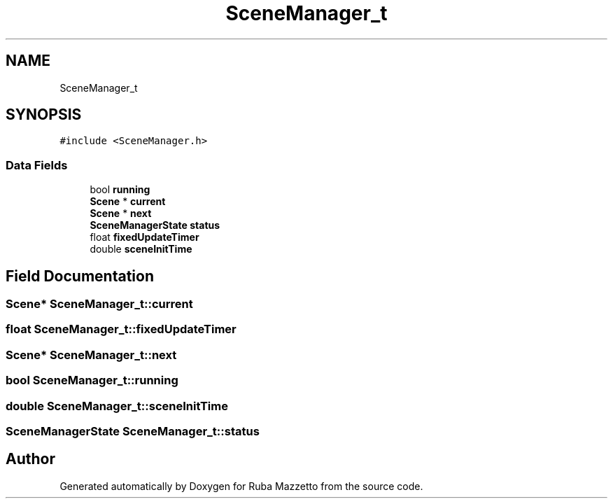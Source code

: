 .TH "SceneManager_t" 3 "Fri May 6 2022" "Ruba Mazzetto" \" -*- nroff -*-
.ad l
.nh
.SH NAME
SceneManager_t
.SH SYNOPSIS
.br
.PP
.PP
\fC#include <SceneManager\&.h>\fP
.SS "Data Fields"

.in +1c
.ti -1c
.RI "bool \fBrunning\fP"
.br
.ti -1c
.RI "\fBScene\fP * \fBcurrent\fP"
.br
.ti -1c
.RI "\fBScene\fP * \fBnext\fP"
.br
.ti -1c
.RI "\fBSceneManagerState\fP \fBstatus\fP"
.br
.ti -1c
.RI "float \fBfixedUpdateTimer\fP"
.br
.ti -1c
.RI "double \fBsceneInitTime\fP"
.br
.in -1c
.SH "Field Documentation"
.PP 
.SS "\fBScene\fP* SceneManager_t::current"

.SS "float SceneManager_t::fixedUpdateTimer"

.SS "\fBScene\fP* SceneManager_t::next"

.SS "bool SceneManager_t::running"

.SS "double SceneManager_t::sceneInitTime"

.SS "\fBSceneManagerState\fP SceneManager_t::status"


.SH "Author"
.PP 
Generated automatically by Doxygen for Ruba Mazzetto from the source code\&.
